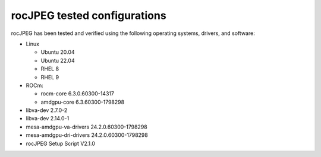 .. meta::
  :description: rocJPEG Tested Configurations
  :keywords: install, rocJPEG, AMD, ROCm, configurations, tested, requirements

********************************************************************
rocJPEG tested configurations
********************************************************************

rocJPEG has been tested and verified using the following operating systems, drivers, and software:

* Linux
  
  * Ubuntu 20.04
  * Ubuntu 22.04
  * RHEL 8
  * RHEL 9

* ROCm:
  
  * rocm-core 6.3.0.60300-14317
  * amdgpu-core 6.3.60300-1798298

* libva-dev 2.7.0-2
* libva-dev 2.14.0-1
* mesa-amdgpu-va-drivers 24.2.0.60300-1798298
* mesa-amdgpu-dri-drivers 24.2.0.60300-1798298
* rocJPEG Setup Script V2.1.0